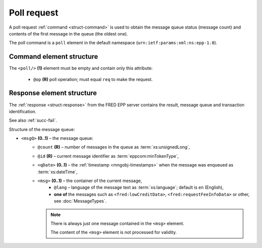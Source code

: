 


Poll request
=============

A poll request :ref:`command <struct-command>` is used to obtain the message
queue status (message count) and contents of the first message in the queue
(the oldest one).

The poll command is a ``poll`` element in the default namespace
(``urn:ietf:params:xml:ns:epp-1.0``).

.. index:: Ⓔpoll, ⓐop

Command element structure
-------------------------

The ``<poll/>`` **(1)** element must be empty and contain only this attribute:

   * ``@op`` **(R)** poll operation; must equal ``req`` to make the request.

.. code-block:: xml
   :caption: Example

   <?xml version="1.0" encoding="utf-8" standalone="no"?>
   <epp xmlns="urn:ietf:params:xml:ns:epp-1.0"
    xmlns:xsi="http://www.w3.org/2001/XMLSchema-instance"
    xsi:schemaLocation="urn:ietf:params:xml:ns:epp-1.0 epp-1.0.xsd">
      <command>
         <poll op="req"/>
         <clTRID>cmmp002#17-07-21at11:19:09</clTRID>
      </command>
   </epp>

.. code-block:: shell
   :caption: FRED-client equivalent

   > poll req

.. index:: ⒺmsgQ, ⒺqDate, Ⓔmsg, ⓐcount, ⓐid, ⓐlang

.. _struct-pollreq-response:

Response element structure
--------------------------

The :ref:`response <struct-response>` from the FRED EPP server contains
the result, message queue and transaction identification.

See also :ref:`succ-fail`.

Structure of the message queue:

* ``<msgQ>`` **(0..1)** – the message queue:
   * ``@count`` **(R)** – number of messages in the queue as :term:`xs:unsignedLong`,
   * ``@id`` **(R)** – current message identifier as :term:`eppcom:minTokenType`,
   * ``<qDate>`` **(0..1)** – the :ref:`timestamp <mngobj-timestamps>`
     when the message was enqueued as :term:`xs:dateTime`,
   * ``<msg>`` **(0..1)** – the container of the current message,
      * ``@lang`` – language of the message text as :term:`xs:language`;
        default is ``en`` (English),
      * **one of** the messages such as ``<fred:lowCreditData>``,
        ``<fred:requestFeeInfoData>`` or other, see :doc:`MessageTypes`.

     .. Note:: There is always just one message contained in the ``<msg>`` element.

        The content of the ``<msg>`` element is not processed for validity.

.. code-block:: xml
   :caption: Example

   <?xml version="1.0" encoding="UTF-8"?>
   <epp xmlns="urn:ietf:params:xml:ns:epp-1.0"
    xmlns:xsi="http://www.w3.org/2001/XMLSchema-instance"
    xsi:schemaLocation="urn:ietf:params:xml:ns:epp-1.0 epp-1.0.xsd">
      <response>
         <result code="1301">
            <msg>Command completed successfully; ack to dequeue</msg>
         </result>
         <msgQ count="7" id="19596173">
            <qDate>2017-07-15T01:18:13+02:00</qDate>
            <msg>
               <fred:requestFeeInfoData xmlns:fred="http://www.nic.cz/xml/epp/fred-1.5">
                  <fred:periodFrom>2017-07-01T00:00:00+02:00</fred:periodFrom>
                  <fred:periodTo>2017-07-14T23:59:59+02:00</fred:periodTo>
                  <fred:totalFreeCount>25000</fred:totalFreeCount>
                  <fred:usedCount>120</fred:usedCount>
                  <fred:price>0.00</fred:price>
               </fred:requestFeeInfoData>
            </msg>
         </msgQ>
         <trID>
            <clTRID>cmmp002#17-07-21at11:19:09</clTRID>
            <svTRID>ReqID-0000140400</svTRID>
         </trID>
      </response>
   </epp>
